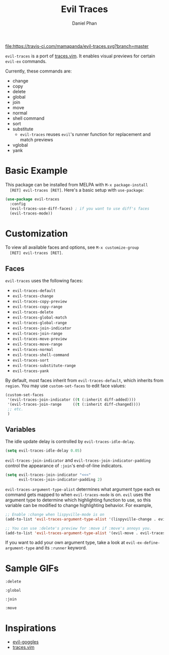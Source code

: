 #+TITLE: Evil Traces
#+AUTHOR: Daniel Phan

[[https://melpa.org/#/evil-traces][file:https://melpa.org/packages/evil-traces-badge.svg]]
[[https://travis-ci.com/mamapanda/evil-traces][file:https://travis-ci.com/mamapanda/evil-traces.svg?branch=master]]

~evil-traces~ is a port of [[https://github.com/markonm/traces.vim][traces.vim]]. It enables visual previews for
certain ~evil-ex~ commands.

Currently, these commands are:
- change
- copy
- delete
- global
- join
- move
- normal
- shell command
- sort
- substitute
  - ~evil-traces~ reuses ~evil~'s runner function for replacement and match previews
- vglobal
- yank

* Basic Example
  This package can be installed from MELPA with ~M-x package-install
  [RET] evil-traces [RET]~. Here's a basic setup with ~use-package~:

  #+BEGIN_SRC emacs-lisp
    (use-package evil-traces
      :config
      (evil-traces-use-diff-faces) ; if you want to use diff's faces
      (evil-traces-mode))
  #+END_SRC

* Customization
  To view all available faces and options, see ~M-x customize-group
  [RET] evil-traces [RET]~.

** Faces
   ~evil-traces~ uses the following faces:
   - ~evil-traces-default~
   - ~evil-traces-change~
   - ~evil-traces-copy-preview~
   - ~evil-traces-copy-range~
   - ~evil-traces-delete~
   - ~evil-traces-global-match~
   - ~evil-traces-global-range~
   - ~evil-traces-join-indicator~
   - ~evil-traces-join-range~
   - ~evil-traces-move-preview~
   - ~evil-traces-move-range~
   - ~evil-traces-normal~
   - ~evil-traces-shell-command~
   - ~evil-traces-sort~
   - ~evil-traces-substitute-range~
   - ~evil-traces-yank~

   By default, most faces inherit from ~evil-traces-default~, which
   inherits from ~region~. You may use ~custom-set-faces~ to edit face
   values:

   #+BEGIN_SRC emacs-lisp
     (custom-set-faces
      '(evil-traces-join-indicator ((t (:inherit diff-added))))
      '(evil-traces-join-range     ((t (:inherit diff-changed))))
      ;; etc.
      )
   #+END_SRC

** Variables
   The idle update delay is controlled by ~evil-traces-idle-delay~.

   #+BEGIN_SRC emacs-lisp
     (setq evil-traces-idle-delay 0.05)
   #+END_SRC

   ~evil-traces-join-indicator~ and
   ~evil-traces-join-indicator-padding~ control the appearance of
   ~:join~'s end-of-line indicators.

   #+BEGIN_SRC emacs-lisp
     (setq evil-traces-join-indicator "<<<"
           evil-traces-join-indicator-padding 2)
   #+END_SRC

   ~evil-traces-argument-type-alist~ determines what argument type
   each ex command gets mapped to when ~evil-traces-mode~ is
   on. ~evil~ uses the argument type to determine which highlighting
   function to use, so this variable can be modified to change
   highlighting behavior. For example,

   #+BEGIN_SRC emacs-lisp
     ;; Enable :change when lispyville-mode is on
     (add-to-list 'evil-traces-argument-type-alist '(lispyville-change . evil-traces-change))

     ;; You can use :delete's preview for :move if :move's annoys you.
     (add-to-list 'evil-traces-argument-type-alist '(evil-move . evil-traces-delete))
   #+END_SRC

   If you want to add your own argument type, take a look at
   ~evil-ex-define-argument-type~ and its ~:runner~ keyword.

* Sample GIFs
  ~:delete~

  [[./img/delete.gif]]

  ~:global~

  [[./img/global.gif]]

  ~:join~

  [[./img/join.gif]]

  ~:move~

  [[./img/move.gif]]

* Inspirations
  - [[https://github.com/edkolev/evil-goggles][evil-goggles]]
  - [[https://github.com/markonm/traces.vim][traces.vim]]
